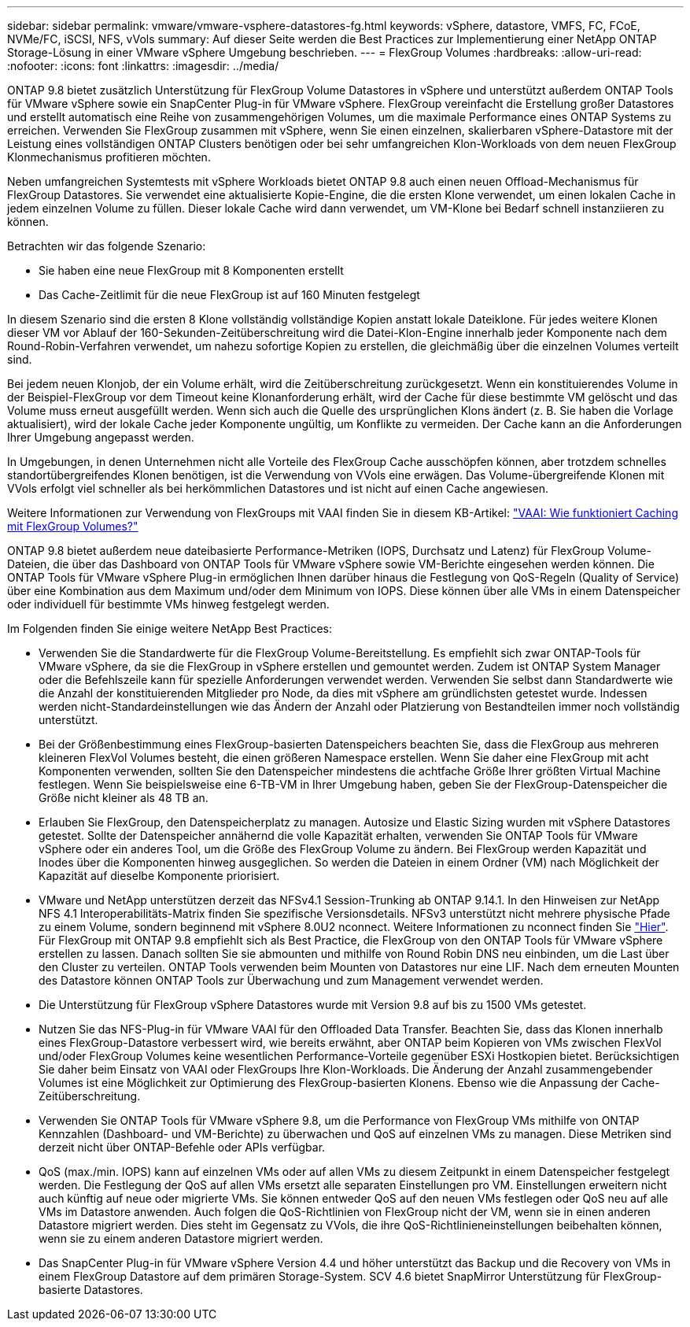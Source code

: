 ---
sidebar: sidebar 
permalink: vmware/vmware-vsphere-datastores-fg.html 
keywords: vSphere, datastore, VMFS, FC, FCoE, NVMe/FC, iSCSI, NFS, vVols 
summary: Auf dieser Seite werden die Best Practices zur Implementierung einer NetApp ONTAP Storage-Lösung in einer VMware vSphere Umgebung beschrieben. 
---
= FlexGroup Volumes
:hardbreaks:
:allow-uri-read: 
:nofooter: 
:icons: font
:linkattrs: 
:imagesdir: ../media/


[role="lead"]
ONTAP 9.8 bietet zusätzlich Unterstützung für FlexGroup Volume Datastores in vSphere und unterstützt außerdem ONTAP Tools für VMware vSphere sowie ein SnapCenter Plug-in für VMware vSphere. FlexGroup vereinfacht die Erstellung großer Datastores und erstellt automatisch eine Reihe von zusammengehörigen Volumes, um die maximale Performance eines ONTAP Systems zu erreichen. Verwenden Sie FlexGroup zusammen mit vSphere, wenn Sie einen einzelnen, skalierbaren vSphere-Datastore mit der Leistung eines vollständigen ONTAP Clusters benötigen oder bei sehr umfangreichen Klon-Workloads von dem neuen FlexGroup Klonmechanismus profitieren möchten.

Neben umfangreichen Systemtests mit vSphere Workloads bietet ONTAP 9.8 auch einen neuen Offload-Mechanismus für FlexGroup Datastores. Sie verwendet eine aktualisierte Kopie-Engine, die die ersten Klone verwendet, um einen lokalen Cache in jedem einzelnen Volume zu füllen. Dieser lokale Cache wird dann verwendet, um VM-Klone bei Bedarf schnell instanziieren zu können.

Betrachten wir das folgende Szenario:

* Sie haben eine neue FlexGroup mit 8 Komponenten erstellt
* Das Cache-Zeitlimit für die neue FlexGroup ist auf 160 Minuten festgelegt


In diesem Szenario sind die ersten 8 Klone vollständig vollständige Kopien anstatt lokale Dateiklone. Für jedes weitere Klonen dieser VM vor Ablauf der 160-Sekunden-Zeitüberschreitung wird die Datei-Klon-Engine innerhalb jeder Komponente nach dem Round-Robin-Verfahren verwendet, um nahezu sofortige Kopien zu erstellen, die gleichmäßig über die einzelnen Volumes verteilt sind.

Bei jedem neuen Klonjob, der ein Volume erhält, wird die Zeitüberschreitung zurückgesetzt. Wenn ein konstituierendes Volume in der Beispiel-FlexGroup vor dem Timeout keine Klonanforderung erhält, wird der Cache für diese bestimmte VM gelöscht und das Volume muss erneut ausgefüllt werden. Wenn sich auch die Quelle des ursprünglichen Klons ändert (z. B. Sie haben die Vorlage aktualisiert), wird der lokale Cache jeder Komponente ungültig, um Konflikte zu vermeiden. Der Cache kann an die Anforderungen Ihrer Umgebung angepasst werden.

In Umgebungen, in denen Unternehmen nicht alle Vorteile des FlexGroup Cache ausschöpfen können, aber trotzdem schnelles standortübergreifendes Klonen benötigen, ist die Verwendung von VVols eine erwägen. Das Volume-übergreifende Klonen mit VVols erfolgt viel schneller als bei herkömmlichen Datastores und ist nicht auf einen Cache angewiesen.

Weitere Informationen zur Verwendung von FlexGroups mit VAAI finden Sie in diesem KB-Artikel: https://kb.netapp.com/?title=onprem%2Fontap%2Fdm%2FVAAI%2FVAAI%3A_How_does_caching_work_with_FlexGroups%253F["VAAI: Wie funktioniert Caching mit FlexGroup Volumes?"^]

ONTAP 9.8 bietet außerdem neue dateibasierte Performance-Metriken (IOPS, Durchsatz und Latenz) für FlexGroup Volume-Dateien, die über das Dashboard von ONTAP Tools für VMware vSphere sowie VM-Berichte eingesehen werden können. Die ONTAP Tools für VMware vSphere Plug-in ermöglichen Ihnen darüber hinaus die Festlegung von QoS-Regeln (Quality of Service) über eine Kombination aus dem Maximum und/oder dem Minimum von IOPS. Diese können über alle VMs in einem Datenspeicher oder individuell für bestimmte VMs hinweg festgelegt werden.

Im Folgenden finden Sie einige weitere NetApp Best Practices:

* Verwenden Sie die Standardwerte für die FlexGroup Volume-Bereitstellung. Es empfiehlt sich zwar ONTAP-Tools für VMware vSphere, da sie die FlexGroup in vSphere erstellen und gemountet werden. Zudem ist ONTAP System Manager oder die Befehlszeile kann für spezielle Anforderungen verwendet werden. Verwenden Sie selbst dann Standardwerte wie die Anzahl der konstituierenden Mitglieder pro Node, da dies mit vSphere am gründlichsten getestet wurde. Indessen werden nicht-Standardeinstellungen wie das Ändern der Anzahl oder Platzierung von Bestandteilen immer noch vollständig unterstützt.
* Bei der Größenbestimmung eines FlexGroup-basierten Datenspeichers beachten Sie, dass die FlexGroup aus mehreren kleineren FlexVol Volumes besteht, die einen größeren Namespace erstellen. Wenn Sie daher eine FlexGroup mit acht Komponenten verwenden, sollten Sie den Datenspeicher mindestens die achtfache Größe Ihrer größten Virtual Machine festlegen. Wenn Sie beispielsweise eine 6-TB-VM in Ihrer Umgebung haben, geben Sie der FlexGroup-Datenspeicher die Größe nicht kleiner als 48 TB an.
* Erlauben Sie FlexGroup, den Datenspeicherplatz zu managen. Autosize und Elastic Sizing wurden mit vSphere Datastores getestet. Sollte der Datenspeicher annähernd die volle Kapazität erhalten, verwenden Sie ONTAP Tools für VMware vSphere oder ein anderes Tool, um die Größe des FlexGroup Volume zu ändern. Bei FlexGroup werden Kapazität und Inodes über die Komponenten hinweg ausgeglichen. So werden die Dateien in einem Ordner (VM) nach Möglichkeit der Kapazität auf dieselbe Komponente priorisiert.
* VMware und NetApp unterstützen derzeit das NFSv4.1 Session-Trunking ab ONTAP 9.14.1. In den Hinweisen zur NetApp NFS 4.1 Interoperabilitäts-Matrix finden Sie spezifische Versionsdetails. NFSv3 unterstützt nicht mehrere physische Pfade zu einem Volume, sondern beginnend mit vSphere 8.0U2 nconnect. Weitere Informationen zu nconnect finden Sie link:vmware-vsphere-network.html#nfs["Hier"]. Für FlexGroup mit ONTAP 9.8 empfiehlt sich als Best Practice, die FlexGroup von den ONTAP Tools für VMware vSphere erstellen zu lassen. Danach sollten Sie sie abmounten und mithilfe von Round Robin DNS neu einbinden, um die Last über den Cluster zu verteilen. ONTAP Tools verwenden beim Mounten von Datastores nur eine LIF. Nach dem erneuten Mounten des Datastore können ONTAP Tools zur Überwachung und zum Management verwendet werden.
* Die Unterstützung für FlexGroup vSphere Datastores wurde mit Version 9.8 auf bis zu 1500 VMs getestet.
* Nutzen Sie das NFS-Plug-in für VMware VAAI für den Offloaded Data Transfer. Beachten Sie, dass das Klonen innerhalb eines FlexGroup-Datastore verbessert wird, wie bereits erwähnt, aber ONTAP beim Kopieren von VMs zwischen FlexVol und/oder FlexGroup Volumes keine wesentlichen Performance-Vorteile gegenüber ESXi Hostkopien bietet. Berücksichtigen Sie daher beim Einsatz von VAAI oder FlexGroups Ihre Klon-Workloads. Die Änderung der Anzahl zusammengebender Volumes ist eine Möglichkeit zur Optimierung des FlexGroup-basierten Klonens. Ebenso wie die Anpassung der Cache-Zeitüberschreitung.
* Verwenden Sie ONTAP Tools für VMware vSphere 9.8, um die Performance von FlexGroup VMs mithilfe von ONTAP Kennzahlen (Dashboard- und VM-Berichte) zu überwachen und QoS auf einzelnen VMs zu managen. Diese Metriken sind derzeit nicht über ONTAP-Befehle oder APIs verfügbar.
* QoS (max./min. IOPS) kann auf einzelnen VMs oder auf allen VMs zu diesem Zeitpunkt in einem Datenspeicher festgelegt werden. Die Festlegung der QoS auf allen VMs ersetzt alle separaten Einstellungen pro VM. Einstellungen erweitern nicht auch künftig auf neue oder migrierte VMs. Sie können entweder QoS auf den neuen VMs festlegen oder QoS neu auf alle VMs im Datastore anwenden. Auch folgen die QoS-Richtlinien von FlexGroup nicht der VM, wenn sie in einen anderen Datastore migriert werden. Dies steht im Gegensatz zu VVols, die ihre QoS-Richtlinieneinstellungen beibehalten können, wenn sie zu einem anderen Datastore migriert werden.
* Das SnapCenter Plug-in für VMware vSphere Version 4.4 und höher unterstützt das Backup und die Recovery von VMs in einem FlexGroup Datastore auf dem primären Storage-System. SCV 4.6 bietet SnapMirror Unterstützung für FlexGroup-basierte Datastores.

